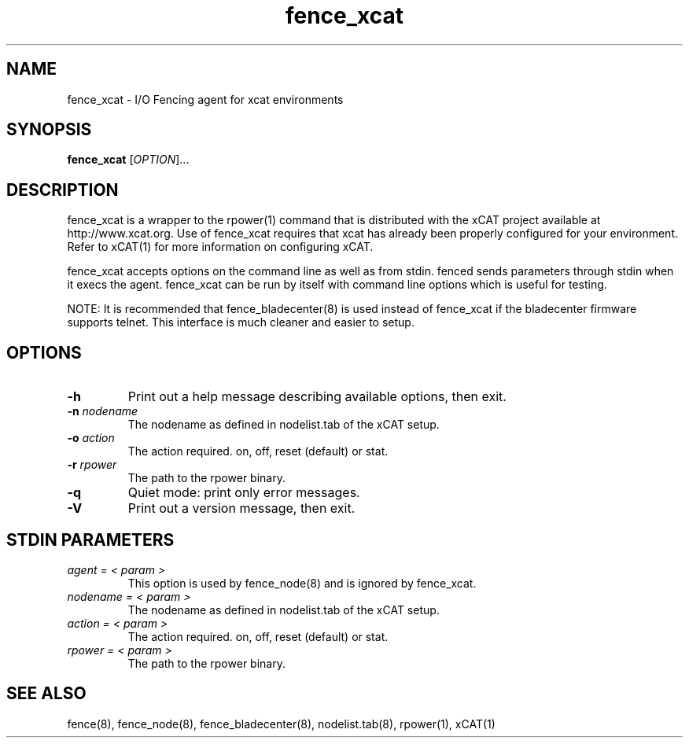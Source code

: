 .TH fence_xcat 8

.SH NAME
fence_xcat - I/O Fencing agent for xcat environments

.SH SYNOPSIS
.B
fence_xcat
[\fIOPTION\fR]...

.SH DESCRIPTION
fence_xcat is a wrapper to the rpower(1) command that is distributed
with the xCAT project available at http://www.xcat.org.  Use of 
fence_xcat requires that xcat has already been properly configured
for your environment.  Refer to xCAT(1) for more information on 
configuring xCAT.

fence_xcat accepts options on the command line as well as from stdin.
fenced sends parameters through stdin when it execs the agent.  fence_xcat 
can be run by itself with command line options which is useful for testing.

NOTE: It is recommended that fence_bladecenter(8) is used instead of fence_xcat if
the bladecenter firmware supports telnet.  This interface is much cleaner and
easier to setup.

.SH OPTIONS
.TP
\fB-h\fP
Print out a help message describing available options, then exit.
.TP
\fB-n\fP \fInodename\fP
The nodename as defined in nodelist.tab of the xCAT setup.
.TP
\fB-o\fP \fIaction\fP
The action required.  on, off, reset (default) or stat.
.TP
\fB-r\fP \fIrpower\fP
The path to the rpower binary.
.TP
\fB-q\fP
Quiet mode: print only error messages.
.TP
\fB-V\fP
Print out a version message, then exit.

.SH STDIN PARAMETERS
.TP
\fIagent = < param >\fR
This option is used by fence_node(8) and is ignored by fence_xcat.
.TP
\fInodename = < param >\fR
The nodename as defined in nodelist.tab of the xCAT setup.
.TP
\fIaction = < param >\fR
The action required.  on, off, reset (default) or stat.
.TP
\fIrpower = < param >\fR
The path to the rpower binary.

.SH SEE ALSO
fence(8), fence_node(8), fence_bladecenter(8), nodelist.tab(8), rpower(1), xCAT(1)
